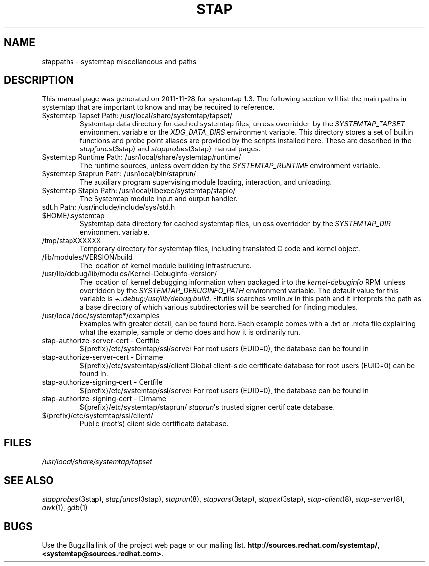 .\" -*- nroff -*-
.TH STAP 7  "Systemtap Team"
.SH NAME

stappaths \- systemtap miscellaneous and paths


.\" macros
.de SAMPLE
.br
.RS
.nf
..
.de ESAMPLE
.hy
.fi
.RE
..

.SH DESCRIPTION
This manual page was generated on 2011-11-28 for systemtap 1.3.
The following section will list the main paths in systemtap that are 
important to know and may be required to reference.
.TP
Systemtap Tapset Path: /usr/local/share/systemtap/tapset/
Systemtap data directory for cached systemtap files, unless overridden
by the
.I SYSTEMTAP_TAPSET
environment variable or the
.I XDG_DATA_DIRS
environment variable.
This directory stores a set of builtin functions and probe point
aliases are provided by the scripts installed here.
These are described in the
.IR stapfuncs "(3stap) and " stapprobes (3stap)
manual pages.
.TP
Systemtap Runtime Path: /usr/local/share/systemtap/runtime/
The runtime sources, unless overridden by the
.I SYSTEMTAP_RUNTIME
environment variable.
.TP
Systemtap Staprun Path: /usr/local/bin/staprun/
The auxiliary program supervising module loading, interaction, and
unloading.
.TP
Systemtap Stapio Path: /usr/local/libexec/systemtap/stapio/
The Systemtap module input and output handler.
.TP
sdt.h Path: /usr/include/include/sys/std.h
.TP
$HOME/.systemtap
Systemtap data directory for cached systemtap files, unless overridden
by the
.I SYSTEMTAP_DIR
environment variable.
.TP
/tmp/stapXXXXXX
Temporary directory for systemtap files, including translated C code
and kernel object.
.TP
/lib/modules/VERSION/build
The location of kernel module building infrastructure.
.TP
/usr/lib/debug/lib/modules/Kernel-Debuginfo-Version/
The location of kernel debugging information when packaged into the
.IR kernel\-debuginfo
RPM, unless overridden by the
.I SYSTEMTAP_DEBUGINFO_PATH
environment variable.  The default value for this variable is
.IR \+:.debug:/usr/lib/debug:build .
Elfutils searches vmlinux in this path and it interprets the path as a base
directory of which various subdirectories will be searched for finding modules.
.TP
/usr/local/doc/systemtap*/examples
Examples with greater detail, can be found here. Each example comes with a .txt
or .meta file explaining what the example, sample or demo does and how it is
ordinarily run.
.TP
stap-authorize-server-cert  -  Certfile
${prefix}/etc/systemtap/ssl/server
For root users (EUID=0), the database can be found in
.TP
stap-authorize-server-cert  -  Dirname 
${prefix}/etc/systemtap/ssl/client
Global client\-side certificate database for root users (EUID=0)
can be found in.
.TP
stap-authorize-signing-cert  -  Certfile
${prefix}/etc/systemtap/ssl/server
For root users (EUID=0), the database can be found in
.TP
stap-authorize-signing-cert  -  Dirname
${prefix}/etc/systemtap/staprun/
\fIstaprun\fR\[aq]s trusted signer certificate database.
.TP
${prefix}/etc/systemtap/ssl/client/
Public (root\[aq]s) client side certificate database.


.PP
.SH FILES
.nh
.IR /usr/local/share/systemtap/tapset
.hy

.SH SEE ALSO
.IR stapprobes (3stap),
.IR stapfuncs (3stap),
.IR staprun (8),
.IR stapvars (3stap),
.IR stapex (3stap),
.IR stap-client (8),
.IR stap-server (8),
.IR awk (1),
.IR gdb (1)


.SH BUGS
Use the Bugzilla link of the project web page or our mailing list.
.nh
.BR http://sources.redhat.com/systemtap/ , <systemtap@sources.redhat.com> .
.hy
